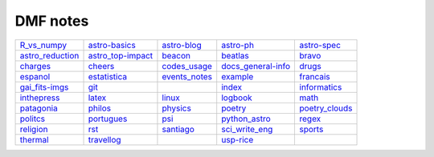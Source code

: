 DMF notes
###########

==================  ===================  ===========================  ====================  ================
`R_vs_numpy`_       `astro-basics`_      `astro-blog`_                `astro-ph`_           `astro-spec`_
`astro_reduction`_  `astro_top-impact`_  `beacon`_                    `beatlas`_            `bravo`_
`charges`_          `cheers`_            `codes_usage`_               `docs_general-info`_  `drugs`_
`espanol`_          `estatistica`_       `events_notes`_              `example`_            `francais`_
`gai_fits-imgs`_    `git`_               .. image:: figs/index2.gif   `index`_              `informatics`_
`inthepress`_       `latex`_             `linux`_                     `logbook`_            `math`_
`patagonia`_        `philos`_            `physics`_                   `poetry`_             `poetry_clouds`_
`politcs`_          `portugues`_         `psi`_                       `python_astro`_       `regex`_
`religion`_         `rst`_               `santiago`_                  `sci_write_eng`_      `sports`_
`thermal`_          `travellog`_         .. image:: figs/index3a.gif  `usp-rice`_           \
==================  ===================  ===========================  ====================  ================

.. _R_vs_numpy: R_vs_numpy.html
.. _astro-basics: astro-basics.html
.. _astro-blog: astro-blog.html
.. _astro-ph: astro-ph.html
.. _astro-spec: astro-spec.html
.. _astro_reduction: astro_reduction.html
.. _astro_top-impact: astro_top-impact.html
.. _beacon: beacon.html
.. _beatlas: beatlas.html
.. _bravo: bravo.html
.. _charges: charges.html
.. _cheers: cheers.html
.. _codes_usage: codes_usage.html
.. _docs_general-info: docs_general-info.html
.. _drugs: drugs.html
.. _espanol: espanol.html
.. _estatistica: estatistica.html
.. _events_notes: events_notes.html
.. _example: example.html
.. _francais: francais.html
.. _gai_fits-imgs: gai_fits-imgs.html
.. _git: git.html
.. _index: index.html
.. _informatics: informatics.html
.. _inthepress: inthepress.html
.. _latex: latex.html
.. _linux: linux.html
.. _logbook: logbook.html
.. _math: math.html
.. _patagonia: patagonia.html
.. _philos: philos.html
.. _physics: physics.html
.. _poetry: poetry.html
.. _poetry_clouds: poetry_clouds.html
.. _politcs: politcs.html
.. _portugues: portugues.html
.. _psi: psi.html
.. _python_astro: python_astro.html
.. _regex: regex.html
.. _religion: religion.html
.. _rst: rst.html
.. _santiago: santiago.html
.. _sci_write_eng: sci_write_eng.html
.. _sports: sports.html
.. _thermal: thermal.html
.. _travellog: travellog.html
.. _usp-rice: usp-rice.html
